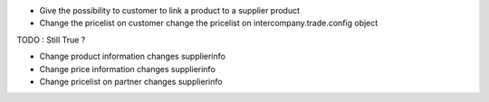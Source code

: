 * Give the possibility to customer to link a product to a supplier product
* Change the pricelist on customer change the pricelist on
  intercompany.trade.config object

TODO : Still True ?

* Change product information changes supplierinfo
* Change price information changes supplierinfo
* Change pricelist on partner changes supplierinfo

